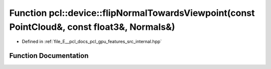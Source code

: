 .. _exhale_function_features_2src_2internal_8hpp_1a38e2885e97ffd0e77c66241a94464cea:

Function pcl::device::flipNormalTowardsViewpoint(const PointCloud&, const float3&, Normals&)
============================================================================================

- Defined in :ref:`file_E__pcl_docs_pcl_gpu_features_src_internal.hpp`


Function Documentation
----------------------


.. doxygenfunction:: pcl::device::flipNormalTowardsViewpoint(const PointCloud&, const float3&, Normals&)
